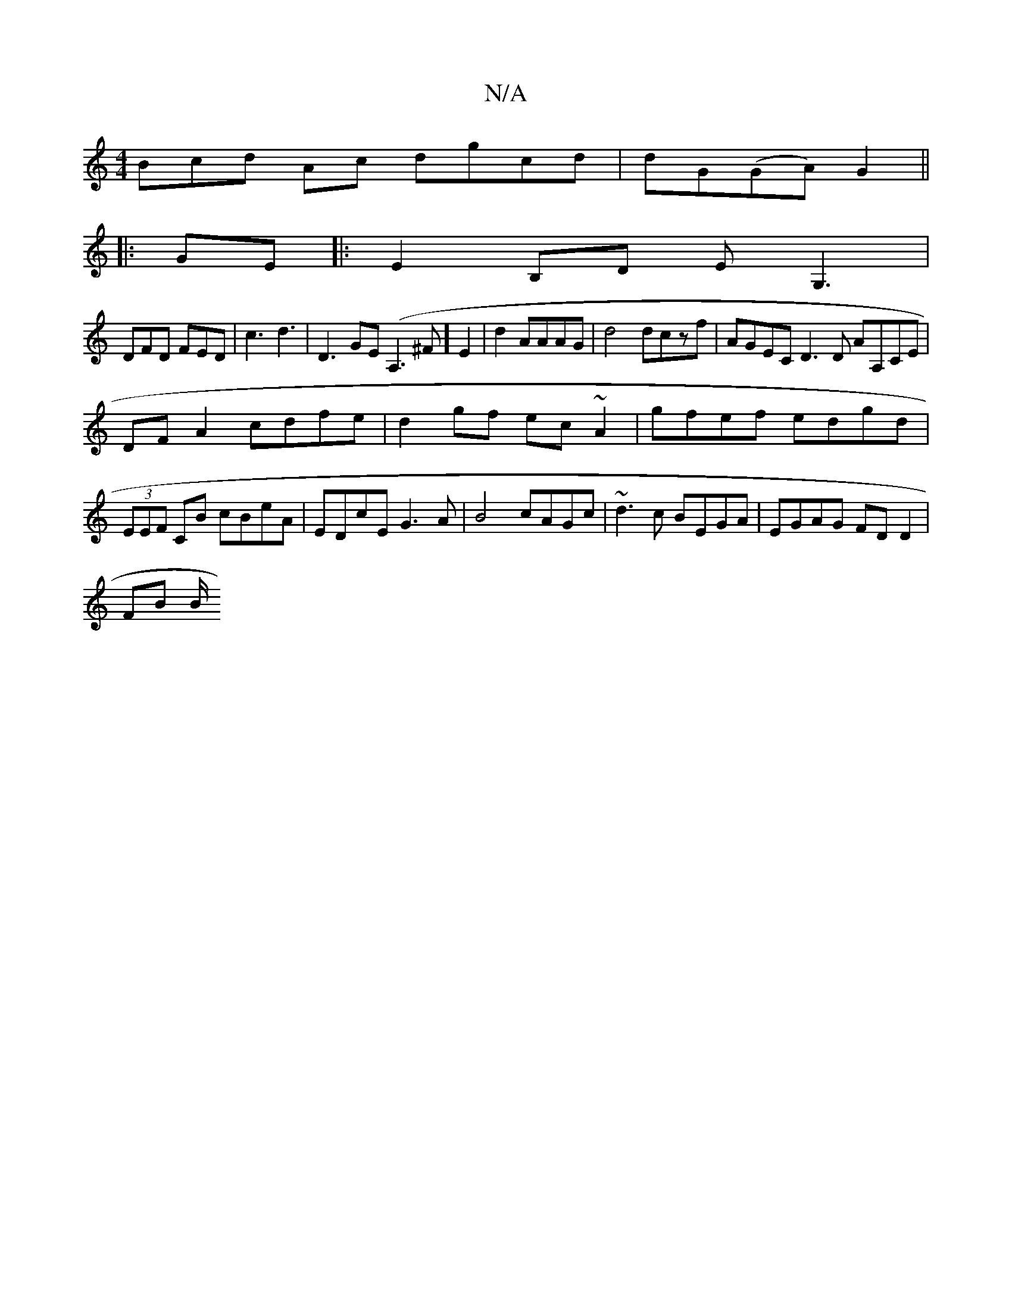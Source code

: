X:1
T:N/A
M:4/4
R:N/A
K:Cmajor
3Bcd Ac dgcd|dG(GA) G2 ||
|: GE |:E2 B,D EG,3|
DFD FED|c3 d3|D3 GE(A,3^F] E2|d2AAAG|d4 dczf | AGEC D3D AA,CE|
DFA2 cdfe|d2gf ec~A2|gfef edgd|
(3EEF CB cBeA|EDcE G3A|B4 cAGc| ~d3c BEGA|EGAG FDD2|
FB B/